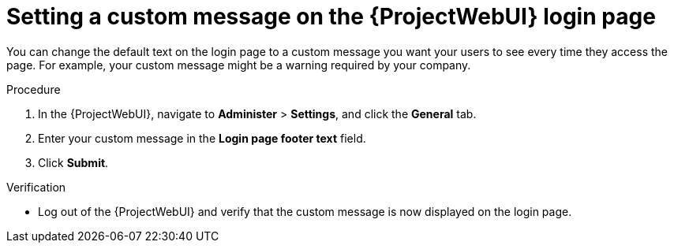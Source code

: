 [id="setting-a-custom-message-on-the-{ProjectWebUI-context}-login-page_{context}"]
= Setting a custom message on the {ProjectWebUI} login page

You can change the default text on the login page to a custom message you want your users to see every time they access the page.
For example, your custom message might be a warning required by your company.

.Procedure
. In the {ProjectWebUI}, navigate to *Administer* > *Settings*, and click the *General* tab.
. Enter your custom message in the *Login page footer text* field.
. Click *Submit*.

.Verification
* Log out of the {ProjectWebUI} and verify that the custom message is now displayed on the login page.
